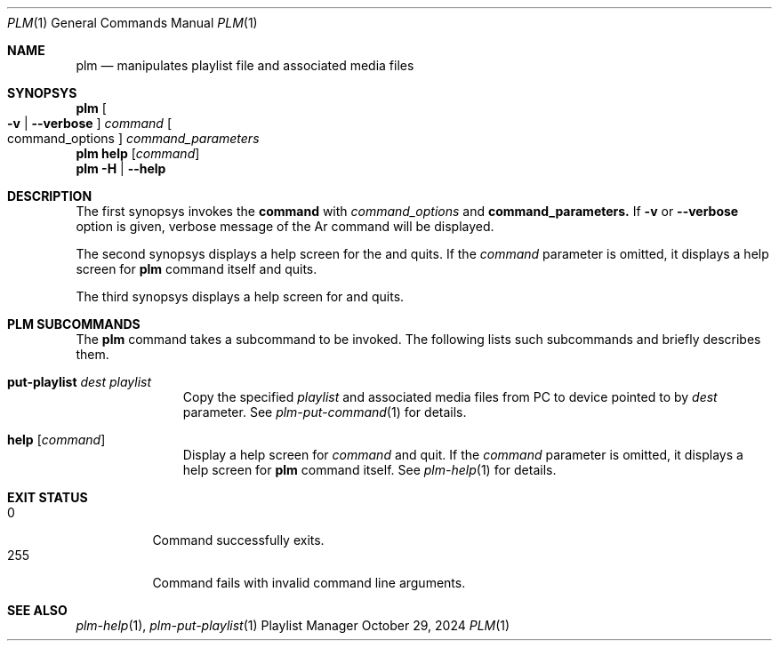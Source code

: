 .Dd October 29, 2024
.Dt PLM 1
.Os Playlist Manager
.Sh NAME
.Nm plm
.Nd manipulates playlist file and associated media files
.Sh SYNOPSYS
.Nm plm Oo
.Fl v | -verbose Oc
.Ar command Oo command_options Oc Ar command_parameters
.br
.Nm
.Cm help Op Ar command
.br
.Nm
.Fl H | -help
.Sh DESCRIPTION
The first synopsys invokes the
.Cm command
with
.Ar command_options
and
.Cm command_parameters.
If
.Fl v
or
.Fl -verbose
option is given, verbose message of the Ar command will be displayed.
.Pp
The second synopsys displays a help screen for the
.I command
and quits.  If the
.Ar command
parameter is omitted, it displays a help screen for
.Nm
command itself and quits.
.Pp
The third synopsys displays a help screen for
.B plm
and quits.
.Sh "PLM SUBCOMMANDS"
The
.Nm
command takes a subcommand to be invoked.  The following lists such
subcommands and briefly describes them.
.Bl -tag -width aaa -offset indent
.It Cm put-playlist Ar dest Ar playlist
Copy the specified
.Ar playlist
and associated media files from PC to device pointed to by
.Ar dest
parameter.
See
.Xr plm-put-command 1
for details.
.It Cm help Op Ar command
Display a help screen for
.Ar command
and quit.  If the
.Ar command
parameter is omitted, it displays a help screen for
.Nm
command itself.
See
.Xr plm-help 1
for details.
.El
.Sh EXIT STATUS
.Bl -tag -compact
.It 0
Command successfully exits.
.It 255
Command fails with invalid command line arguments.
.El
.Sh SEE ALSO
.Xr plm-help 1 ,
.Xr plm-put-playlist 1
